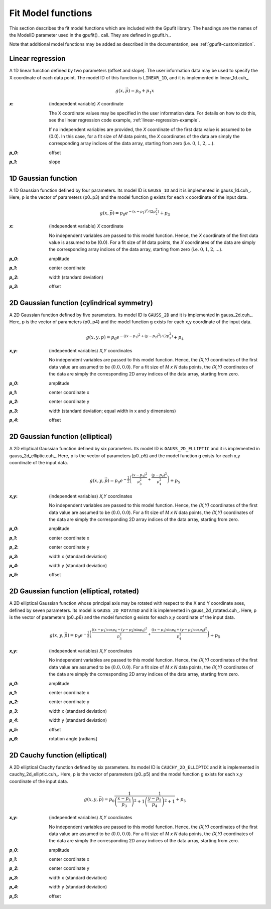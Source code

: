 .. _fit-model-functions:

Fit Model functions
-------------------

This section describes the fit model functions which are included with the Gpufit library. The headings are the names
of the ModelID parameter used in the gpufit()_ call.  They are defined in gpufit.h_.

Note that additional model functions may be added as described in the documentation, see :ref:`gpufit-customization`.

.. _linear-1d:

Linear regression
+++++++++++++++++

A 1D linear function defined by two parameters (offset and slope).  The user information data may be used to specify the
X coordinate of each data point.  The model ID of this function is ``LINEAR_1D``, and it is implemented in linear_1d.cuh_.

.. math::

    g(x,\vec{p})=p_0+p_1 x

:`x`: (independent variable) *X* coordinate

    The X coordinate values may be specified in the user information data.
    For details on how to do this, see the linear regression code example, :ref:`linear-regression-example`.

    If no independent variables are provided, the *X* coordinate of the first data value is assumed to be (0.0).
    In this case, for a fit size of *M* data points, the *X* coordinates of the data are simply the corresponding array
    indices of the data array, starting from zero (i.e. :math:`0, 1, 2, ...`).

:`p_0`: offset

:`p_1`: slope


.. _gauss-1d:

1D Gaussian function
++++++++++++++++++++

A 1D Gaussian function defined by four parameters.  Its model ID is ``GAUSS_1D`` and it is implemented in gauss_1d.cuh_.
Here, p is the vector of parameters (p0..p3) and the model function g exists for each x coordinate of the input data.

.. math::

    g(x,\vec{p})=p_0 e^{-\left(x-p_1\right)^2/\left(2p_2^2\right)}+p_3

:`x`: (independent variable) *X* coordinate

    No independent variables are passed to this model function.
    Hence, the *X* coordinate of the first data value is assumed to be (0.0). For a fit size of *M* data points,
    the *X* coordinates of the data are simply the corresponding array indices of the data array, starting from
    zero (i.e. :math:`0, 1, 2, ...`).

:`p_0`: amplitude

:`p_1`: center coordinate

:`p_2`: width (standard deviation)

:`p_3`: offset

	
.. _gauss-2d:

2D Gaussian function (cylindrical symmetry)
+++++++++++++++++++++++++++++++++++++++++++

A 2D Gaussian function defined by five parameters. Its model ID is ``GAUSS_2D`` and it is implemented in gauss_2d.cuh_.
Here, p is the vector of parameters (p0..p4) and the model function g exists for each x,y coordinate of the input data.

.. math::

    g(x,y,p)=p_0 e^{-\left(\left(x-p_1\right)^2+\left(y-p_2\right)^2\right)/\left(2p_3^2\right)}+p_4

:`x,y`: (independent variables) *X,Y* coordinates
	
    No independent variables are passed to this model function.
    Hence, the *(X,Y)* coordinates of the first data value are assumed to be (:math:`0.0, 0.0`).
    For a fit size of *M x N* data points, the *(X,Y)* coordinates of the data are simply the corresponding 2D array
    indices of the data array, starting from zero.

:`p_0`: amplitude
	
:`p_1`: center coordinate x
	
:`p_2`: center coordinate y
	
:`p_3`: width (standard deviation; equal width in x and y dimensions)
	
:`p_4`: offset


.. _gauss-2d-elliptic:

2D Gaussian function (elliptical)
+++++++++++++++++++++++++++++++++

A 2D elliptical Gaussian function defined by six parameters. Its model ID is ``GAUSS_2D_ELLIPTIC`` and it is implemented
in gauss_2d_elliptic.cuh_.  Here, p is the vector of parameters (p0..p5) and the model function g exists for each x,y coordinate of the input data.

.. math::

    g(x,y,\vec{p})=p_0 e^{-\frac{1}{2}\left(\frac{\left(x-p_1\right)^2}{p_3^2}+\frac{\left(y-p_2\right)^2}{p_4^2}\right)}+p_5

:`x,y`: (independent variables) *X,Y* coordinates

    No independent variables are passed to this model function.
    Hence, the *(X,Y)* coordinates of the first data value are assumed to be (:math:`0.0, 0.0`).
    For a fit size of *M x N* data points, the *(X,Y)* coordinates of the data are simply the corresponding
    2D array indices of the data array, starting from zero.

:`p_0`: amplitude
	
:`p_1`: center coordinate x
	
:`p_2`: center coordinate y
	
:`p_3`: width x (standard deviation)
	
:`p_4`: width y (standard deviation)
	
:`p_5`: offset


.. _gauss-2d-rotated:

2D Gaussian function (elliptical, rotated)
++++++++++++++++++++++++++++++++++++++++++

A 2D elliptical Gaussian function whose principal axis may be rotated with respect to the X and Y coordinate axes,
defined by seven parameters. Its model is ``GAUSS_2D_ROTATED`` and it is implemented in gauss_2d_rotated.cuh_.
Here, p is the vector of parameters (p0..p6) and the model function g exists for each x,y coordinate of the input data.

.. math::

    g(x,y,\vec{p})=p_0 e^{-\frac{1}{2}\left(\frac{\left((x-p_1)\cos{p_6}-(y-p_2)\sin{p_6}\right)^2}{p_3^2}+\frac{\left((x-p_1)\sin{p_6}+(y-p_2)\cos{p_6}\right)^2}{p_4^2}\right)}+p_5

:`x,y`: (independent variables) *X,Y* coordinates

    No independent variables are passed to this model function.
    Hence, the *(X,Y)* coordinates of the first data value are assumed to be (:math:`0.0, 0.0`).
    For a fit size of *M x N* data points, the *(X,Y)* coordinates of the data are simply the corresponding
    2D array indices of the data array, starting from zero.

:`p_0`: amplitude
	
:`p_1`: center coordinate x
	
:`p_2`: center coordinate y
	
:`p_3`: width x (standard deviation)
	
:`p_4`: width y (standard deviation)
	
:`p_5`: offset

:`p_6`: rotation angle [radians]


.. _cauchy-2d-elliptic:

2D Cauchy function (elliptical)
+++++++++++++++++++++++++++++++

A 2D elliptical Cauchy function defined by six parameters. Its model ID is ``CAUCHY_2D_ELLIPTIC`` and it is implemented
in cauchy_2d_elliptic.cuh_. Here, p is the vector of parameters (p0..p5) and the model function g exists for each x,y
coordinate of the input data.

.. math::

    g(x,y,\vec{p})=p_0 \frac{1}{\left(\frac{x-p_1}{p_3}\right)^2+1} \frac{1}{\left(\frac{y-p_2}{p_4}\right)^2+1} + p_5

:`x,y`: (independent variables) *X,Y* coordinates

    No independent variables are passed to this model function.
    Hence, the *(X,Y)* coordinates of the first data value are assumed to be (:math:`0.0, 0.0`).
    For a fit size of *M x N* data points, the *(X,Y)* coordinates of the data are simply the corresponding
    2D array indices of the data array, starting from zero.

:`p_0`: amplitude
	
:`p_1`: center coordinate x
	
:`p_2`: center coordinate y
	
:`p_3`: width x (standard deviation)
	
:`p_4`: width y (standard deviation)
	
:`p_5`: offset

